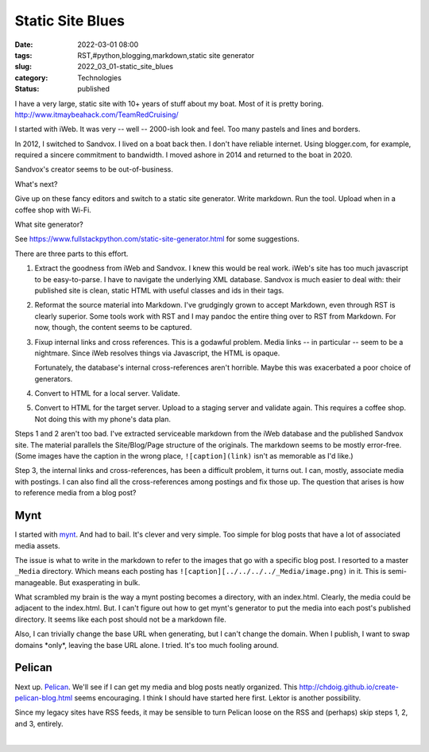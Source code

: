 Static Site Blues
=================

:date: 2022-03-01 08:00
:tags: RST,#python,blogging,markdown,static site generator
:slug: 2022_03_01-static_site_blues
:category: Technologies
:status: published

I have a very large, static site with 10+ years of stuff about my boat.
Most of it is pretty
boring. http://www.itmaybeahack.com/TeamRedCruising/

I started with iWeb. It was very -- well -- 2000-ish look and feel. Too
many pastels and lines and borders.

In 2012, I switched to Sandvox. I lived on a boat back then. I don't
have reliable internet. Using blogger.com, for example, required a
sincere commitment to bandwidth. I moved ashore in 2014 and returned to
the boat in 2020.

Sandvox's creator seems to be out-of-business.

What's next?

Give up on these fancy editors and switch to a static site generator.
Write markdown. Run the tool. Upload when in a coffee shop with Wi-Fi.

What site generator?

See https://www.fullstackpython.com/static-site-generator.html for some
suggestions.

There are three parts to this effort.

#. Extract the goodness from iWeb and Sandvox. I knew this would be real
   work. iWeb's site has too much javascript to be easy-to-parse. I have
   to navigate the underlying XML database. Sandvox is much easier to
   deal with: their published site is clean, static HTML with useful
   classes and ids in their tags.

#. Reformat the source material into Markdown. I've grudgingly grown to
   accept Markdown, even through RST is clearly superior. Some tools
   work with RST and I may pandoc the entire thing over to RST from
   Markdown. For now, though, the content seems to be captured.

#. Fixup internal links and cross references. This is a godawful
   problem. Media links -- in particular -- seem to be a nightmare.
   Since iWeb resolves things via Javascript, the HTML is opaque.

   Fortunately, the database's internal cross-references aren't
   horrible. Maybe this was exacerbated a poor choice of generators.

#. Convert to HTML for a local server. Validate.

#. Convert to HTML for the target server. Upload to a staging server and
   validate again. This requires a coffee shop. Not doing this with my
   phone's data plan.

Steps 1 and 2 aren't too bad. I've extracted serviceable markdown from
the iWeb database and the published Sandvox site. The material parallels
the Site/Blog/Page structure of the originals. The markdown seems to be
mostly error-free. (Some images have the caption in the wrong place,
``![caption](link)`` isn't as memorable as I'd like.)

Step 3, the internal links and cross-references, has been a difficult
problem, it turns out. I can, mostly, associate media with postings. I
can also find all the cross-references among postings and fix those up.
The question that arises is how to reference media from a blog post?

Mynt
----

I started with `mynt <https://mynt.uhnomoli.com>`__. And had to bail.
It's clever and very simple. Too simple for blog posts that have a lot
of associated media assets.

The issue is what to write in the markdown to refer to the images that
go with a specific blog post. I resorted to a master ``_Media``
directory. Which means each posting has
``![caption][../../../../_Media/image.png)`` in it.  This is
semi-manageable. But exasperating in bulk.

What scrambled my brain is the way a mynt posting becomes a directory,
with an index.html. Clearly, the media could be adjacent to the
index.html. But. I can't figure out how to get mynt's generator to put
the media into each post's published directory. It seems like each post
should not be a markdown file.

Also, I can trivially change the base URL when generating, but I can't
change the domain. When I publish, I want to swap domains \*only*,
leaving the base URL alone. I tried. It's too much fooling around.

Pelican
-------

Next up. `Pelican <https://www.fullstackpython.com/pelican.html>`__.
We'll see if I can get my media and blog posts neatly organized.
This http://chdoig.github.io/create-pelican-blog.html seems encouraging.
I think I should have started here first. Lektor is another possibility.

Since my legacy sites have RSS feeds, it may be sensible to turn Pelican
loose on the RSS and (perhaps) skip steps 1, 2, and 3, entirely.

| 





